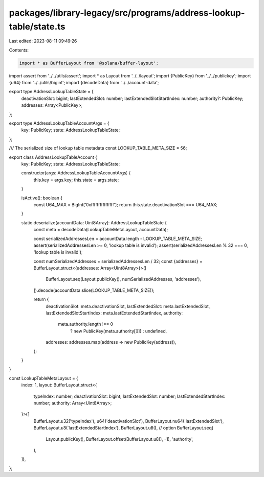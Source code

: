 packages/library-legacy/src/programs/address-lookup-table/state.ts
==================================================================

Last edited: 2023-08-11 09:49:26

Contents:

.. code-block:: ts

    import * as BufferLayout from '@solana/buffer-layout';

import assert from '../../utils/assert';
import * as Layout from '../../layout';
import {PublicKey} from '../../publickey';
import {u64} from '../../utils/bigint';
import {decodeData} from '../../account-data';

export type AddressLookupTableState = {
  deactivationSlot: bigint;
  lastExtendedSlot: number;
  lastExtendedSlotStartIndex: number;
  authority?: PublicKey;
  addresses: Array<PublicKey>;
};

export type AddressLookupTableAccountArgs = {
  key: PublicKey;
  state: AddressLookupTableState;
};

/// The serialized size of lookup table metadata
const LOOKUP_TABLE_META_SIZE = 56;

export class AddressLookupTableAccount {
  key: PublicKey;
  state: AddressLookupTableState;

  constructor(args: AddressLookupTableAccountArgs) {
    this.key = args.key;
    this.state = args.state;
  }

  isActive(): boolean {
    const U64_MAX = BigInt('0xffffffffffffffff');
    return this.state.deactivationSlot === U64_MAX;
  }

  static deserialize(accountData: Uint8Array): AddressLookupTableState {
    const meta = decodeData(LookupTableMetaLayout, accountData);

    const serializedAddressesLen = accountData.length - LOOKUP_TABLE_META_SIZE;
    assert(serializedAddressesLen >= 0, 'lookup table is invalid');
    assert(serializedAddressesLen % 32 === 0, 'lookup table is invalid');

    const numSerializedAddresses = serializedAddressesLen / 32;
    const {addresses} = BufferLayout.struct<{addresses: Array<Uint8Array>}>([
      BufferLayout.seq(Layout.publicKey(), numSerializedAddresses, 'addresses'),
    ]).decode(accountData.slice(LOOKUP_TABLE_META_SIZE));

    return {
      deactivationSlot: meta.deactivationSlot,
      lastExtendedSlot: meta.lastExtendedSlot,
      lastExtendedSlotStartIndex: meta.lastExtendedStartIndex,
      authority:
        meta.authority.length !== 0
          ? new PublicKey(meta.authority[0])
          : undefined,
      addresses: addresses.map(address => new PublicKey(address)),
    };
  }
}

const LookupTableMetaLayout = {
  index: 1,
  layout: BufferLayout.struct<{
    typeIndex: number;
    deactivationSlot: bigint;
    lastExtendedSlot: number;
    lastExtendedStartIndex: number;
    authority: Array<Uint8Array>;
  }>([
    BufferLayout.u32('typeIndex'),
    u64('deactivationSlot'),
    BufferLayout.nu64('lastExtendedSlot'),
    BufferLayout.u8('lastExtendedStartIndex'),
    BufferLayout.u8(), // option
    BufferLayout.seq(
      Layout.publicKey(),
      BufferLayout.offset(BufferLayout.u8(), -1),
      'authority',
    ),
  ]),
};


